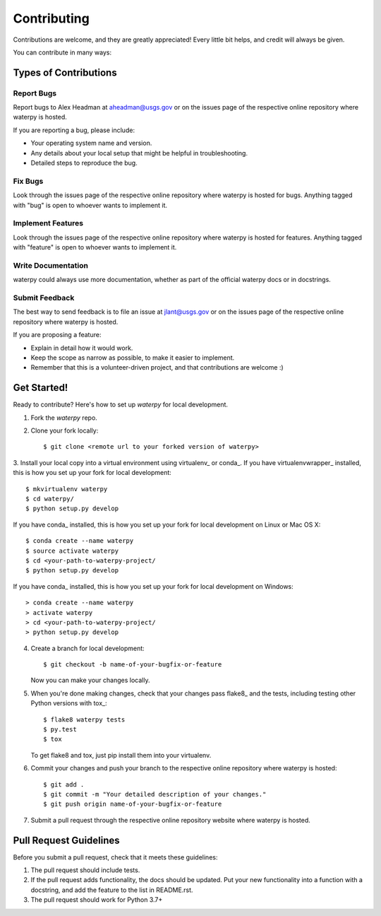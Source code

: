 Contributing
============

Contributions are welcome, and they are greatly appreciated! Every
little bit helps, and credit will always be given.

You can contribute in many ways:

Types of Contributions
----------------------

Report Bugs
~~~~~~~~~~~

Report bugs to Alex Headman at aheadman@usgs.gov or on the issues page of
the respective online repository where waterpy is hosted.

If you are reporting a bug, please include:

* Your operating system name and version.
* Any details about your local setup that might be helpful in troubleshooting.
* Detailed steps to reproduce the bug.

Fix Bugs
~~~~~~~~

Look through the issues page of the respective online repository where waterpy is hosted for bugs.
Anything tagged with "bug" is open to whoever wants to implement it.

Implement Features
~~~~~~~~~~~~~~~~~~

Look through the issues page of the respective online repository where waterpy is hosted for features.
Anything tagged with "feature" is open to whoever wants to implement it.

Write Documentation
~~~~~~~~~~~~~~~~~~~

waterpy could always use more documentation, whether as part of the
official waterpy docs or in docstrings.

Submit Feedback
~~~~~~~~~~~~~~~

The best way to send feedback is to file an issue at jlant@usgs.gov or on the issues page of
the respective online repository where waterpy is hosted.

If you are proposing a feature:

* Explain in detail how it would work.
* Keep the scope as narrow as possible, to make it easier to implement.
* Remember that this is a volunteer-driven project, and that contributions
  are welcome :)

Get Started!
------------

Ready to contribute? Here's how to set up `waterpy` for local development.

1. Fork the `waterpy` repo.
2. Clone your fork locally::

    $ git clone <remote url to your forked version of waterpy>

3. Install your local copy into a virtual environment using virtualenv_ or conda_.
If you have virtualenvwrapper_ installed, this is how you set up your fork for local development::

    $ mkvirtualenv waterpy
    $ cd waterpy/
    $ python setup.py develop

If you have conda_ installed, this is how you set up your fork for local development on Linux or Mac OS X::

    $ conda create --name waterpy
    $ source activate waterpy
    $ cd <your-path-to-waterpy-project/
    $ python setup.py develop

If you have conda_ installed, this is how you set up your fork for local development on Windows::

    > conda create --name waterpy
    > activate waterpy
    > cd <your-path-to-waterpy-project/
    > python setup.py develop

4. Create a branch for local development::

    $ git checkout -b name-of-your-bugfix-or-feature

   Now you can make your changes locally.

5. When you're done making changes, check that your changes pass flake8_ and the tests, including testing other Python versions with tox_::

    $ flake8 waterpy tests
    $ py.test
    $ tox

   To get flake8 and tox, just pip install them into your virtualenv.

6. Commit your changes and push your branch to the respective online repository where waterpy is hosted::

    $ git add .
    $ git commit -m "Your detailed description of your changes."
    $ git push origin name-of-your-bugfix-or-feature

7. Submit a pull request through the respective online repository website where waterpy is hosted.

Pull Request Guidelines
-----------------------

Before you submit a pull request, check that it meets these guidelines:

1. The pull request should include tests.
2. If the pull request adds functionality, the docs should be updated. Put
   your new functionality into a function with a docstring, and add the
   feature to the list in README.rst.
3. The pull request should work for Python 3.7+
